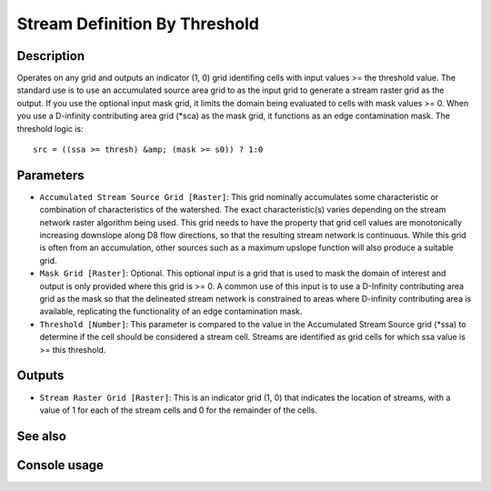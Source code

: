 Stream Definition By Threshold
==============================

Description
-----------

Operates on any grid and outputs an indicator (1, 0) grid identifing cells with
input values >= the threshold value. The standard use is to use an accumulated
source area grid to as the input grid to generate a stream raster grid as the
output. If you use the optional input mask grid, it limits the domain being
evaluated to cells with mask values >= 0. When you use a D-infinity contributing
area grid (*sca) as the mask grid, it functions as an edge contamination mask.
The threshold logic is:

::

    src = ((ssa >= thresh) &amp; (mask >= s0)) ? 1:0

Parameters
----------

- ``Accumulated Stream Source Grid [Raster]``: This grid nominally accumulates
  some characteristic or combination of characteristics of the watershed. The
  exact characteristic(s) varies depending on the stream network raster algorithm
  being used. This grid needs to have the property that grid cell values are
  monotonically increasing downslope along D8 flow directions, so that the
  resulting stream network is continuous. While this grid is often from an
  accumulation, other sources such as a maximum upslope function will also produce
  a suitable grid.
- ``Mask Grid [Raster]``: Optional. This optional input is a grid that is used
  to mask the domain of interest and output is only provided where this grid is
  >= 0. A common use of this input is to use a D-Infinity contributing area grid
  as the mask so that the delineated stream network is constrained to areas where
  D-infinity contributing area is available, replicating the functionality of an
  edge contamination mask.
- ``Threshold [Number]``: This parameter is compared to the value in the
  Accumulated Stream Source grid (*ssa) to determine if the cell should be
  considered a stream cell. Streams are identified as grid cells for which ssa
  value is >= this threshold.

Outputs
-------

- ``Stream Raster Grid [Raster]``: This is an indicator grid (1, 0) that indicates
  the location of streams, with a value of 1 for each of the stream cells and 0
  for the remainder of the cells.

See also
--------


Console usage
-------------
